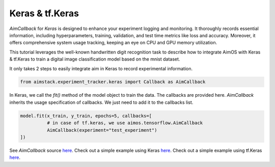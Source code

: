 ################
Keras & tf.Keras
################

`AimCallback` for `Keras` is designed to enhance your experiment logging and monitoring. It thoroughly records essential information, including hyperparameters, training, validation, and test time metrics like loss and accuracy. Moreover, it offers comprehensive system usage tracking, keeping an eye on CPU and GPU memory utilization.

This tutorial leverages the well-known handwritten digit recognition task to describe how to integrate AimOS with Keras & tf.Keras to train a digital image classification model based on the mnist dataset.

It only takes 2 steps to easily integrate aim in Keras to record experimental information.

.. code-block:: python

    from aimstack.experiment_tracker.keras import Callback as AimCallback


In Keras, we call the `fit()` method of the model object to train the data. The callbacks are provided here. `AimCallback` inherits the usage specification of callbacks. We just need to add it to the callbacks list.

.. code-block:: python

    model.fit(x_train, y_train, epochs=5, callbacks=[
              # in case of tf.keras, we use aimos.tensorflow.AimCallback
              AimCallback(experiment="test_experiment")                                      
    ])

See `AimCallback` source `here <https://github.com/aimhubio/aimos/blob/main/pkgs/aimstack/keras_tracker/callbacks/base_callback.py>`_.
Check out a simple example using Keras `here <https://github.com/aimhubio/aimos/blob/main/examples/keras_track.py>`_.
Check out a simple example using tf.Keras `here <https://github.com/aimhubio/aimos/blob/main/examples/tensorflow_keras_track.py>`_.
